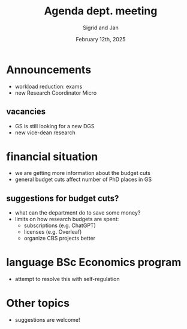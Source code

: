 #+TITLE: Agenda dept. meeting
#+Author: Sigrid and Jan
#+Date: February 12th, 2025
#+REVEAL_ROOT: https://cdn.jsdelivr.net/npm/reveal.js
#+Reveal_theme: solarized
#+options: toc:nil num:nil timestamp:nil



* Announcements
- workload reduction: exams
- new Research Coordinator Micro


** vacancies
- GS is still looking for a new DGS
- new vice-dean research


* financial situation
- we are getting more information about the budget cuts
- general budget cuts affect number of PhD places in GS

** suggestions for budget cuts?
- what can the department do to save some money?
- limits on how research budgets are spent:
  - subscriptions (e.g. ChatGPT)
  - licenses (e.g. Overleaf)
  - organize CBS projects better


* language BSc Economics program
- attempt to resolve this with self-regulation


* Other topics
- suggestions are welcome!
